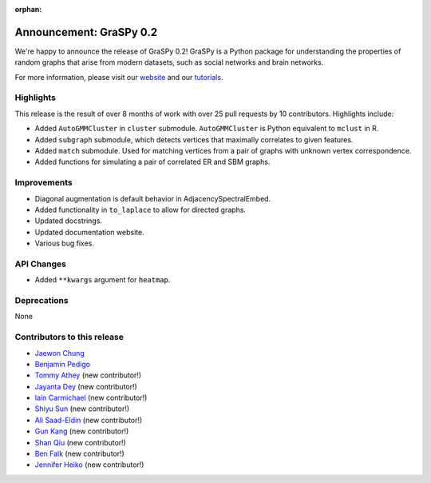 :orphan:

Announcement: GraSPy 0.2
==========================

We're happy to announce the release of GraSPy 0.2! GraSPy is a Python package for 
understanding the properties of random graphs that arise from modern datasets, such as
social networks and brain networks.

For more information, please visit our `website <http://graspy.neurodata.io/>`_
and our `tutorials <https://graspy.neurodata.io/tutorial.html>`_.


Highlights
----------
This release is the result of over 8 months of work with over 25 pull requests by 
10 contributors. Highlights include:

- Added ``AutoGMMCluster`` in ``cluster`` submodule. ``AutoGMMCluster`` is Python equivalent to ``mclust`` in R.
- Added ``subgraph`` submodule, which detects vertices that maximally correlates to given features.
- Added ``match`` submodule. Used for matching vertices from a pair of graphs with unknown vertex correspondence.
- Added functions for simulating a pair of correlated ER and SBM graphs.

Improvements
------------
- Diagonal augmentation is default behavior in AdjacencySpectralEmbed.
- Added functionality in ``to_laplace`` to allow for directed graphs.
- Updated docstrings.
- Updated documentation website.
- Various bug fixes.

API Changes
-----------
- Added ``**kwargs`` argument for ``heatmap``.

Deprecations
------------
None

Contributors to this release
----------------------------
- `Jaewon Chung <https://github.com/j1c>`_
- `Benjamin Pedigo <https://github.com/bdpedigo>`_
- `Tommy Athey <https://github.com/tathey1>`_ (new contributor!)
- `Jayanta Dey <https://github.com/jdey4>`_ (new contributor!)
- `Iain Carmichael <https://github.com/idc9>`_ (new contributor!)
- `Shiyu Sun <https://github.com/shiyussy>`_ (new contributor!)
- `Ali Saad-Eldin <https://github.com/asaadeldin11>`_ (new contributor!)
- `Gun Kang <https://github.com/gkang7>`_ (new contributor!)
- `Shan Qiu <https://github.com/SHAAAAN>`_ (new contributor!)
- `Ben Falk <https://github.com/falkben>`_ (new contributor!)
- `Jennifer Heiko <https://github.com/jheiko1>`_ (new contributor!)